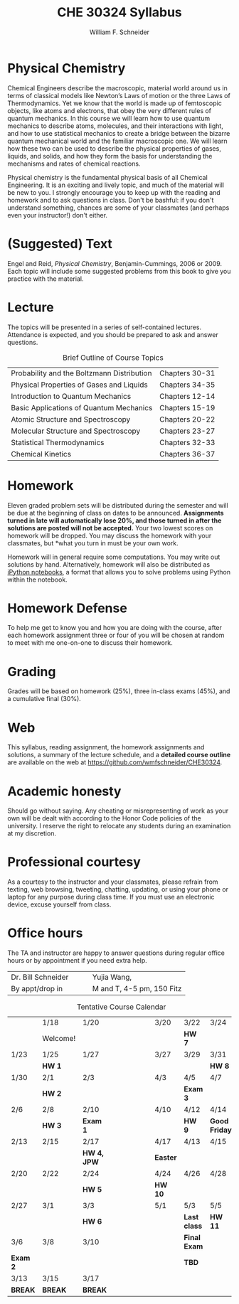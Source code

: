 #+BEGIN_OPTIONS
#+AUTHOR: William F. Schneider
#+TITLE: CHE 30324 Syllabus
#+EMAIL: wschneider@nd.edu
#+LATEX_CLASS_OPTIONS: [11pt]
#+LATEX_HEADER:\usepackage[left=1in, right=1in, top=1in, bottom=1in, nohead]{geometry}
#+LATEX_HEADER:\geometry{margin=1.0in}
#+LATEX_HEADER:\usepackage{amsmath}
#+LATEX_HEADER:\usepackage{graphicx}
#+LATEX_HEADER:\usepackage{epstopdf}
#+LATEX_HEADER:\usepackage{fancyhdr}
#+LATEX_HEADER:\usepackage{hyperref}
#+LATEX_HEADER:\usepackage[labelfont=bf]{caption}
#+LATEX_HEADER:\usepackage{setspace}
# #+LATEX_HEADER:\setlength{\headheight}{10.2pt}
# #+LATEX_HEADER:\setlength{\headsep}{20pt}
#+LATEX_HEADER:\def\dbar{{\mathchar'26\mkern-12mu d}}
#+LATEX_HEADER:\pagestyle{fancy}
#+LATEX_HEADER:\fancyhf{}
#+LATEX_HEADER:\renewcommand{\headrulewidth}{0.5pt}
#+LATEX_HEADER:\renewcommand{\footrulewidth}{0.5pt}
#+LATEX_HEADER:\lfoot{\today}
#+LATEX_HEADER:\cfoot{\copyright\ 2017 W.\ F.\ Schneider}
#+LATEX_HEADER:\rfoot{\thepage}
#+LATEX_HEADER:\title{University of Notre Dame\\Physical Chemistry for Chemical Engineers\\(CHE 30324)}
#+LATEX_HEADER:\author{Prof. William F.\ Schneider}
#+LATEX_HEADER:\def\dbar{{\mathchar'26\mkern-12mu d}}
#+LATEX_HEADER:\usepackage[small]{titlesec}
#+LATEX_HEADER:\titlespacing*{\section}
#+LATEX_HEADER:{0pt}{0.4\baselineskip}{0.0\baselineskip}
#+LATEX_HEADER:\titlespacing*{\subsection}
#+LATEX_HEADER:{0pt}{0.4\baselineskip}{0.0\baselineskip}
#+LATEX_HEADER:\titlespacing*{\subsubsection}
#+LATEX_HEADER:{0pt}{0.1\baselineskip}{0.0\baselineskip}

#+OPTIONS: toc:nil
#+OPTIONS: H:3 num:3
#+OPTIONS: ':t
#+END_OPTIONS

#+BEGIN_EXPORT latex
\begin{center}
\textsc{\Large Physical Chemistry for Chemical Engineers (CHE 30324)}\\University of Notre Dame, Spring 2017
\end{center}
\begin{tabular*}{\textwidth}{@{\extracolsep{\fill}}l r}
\hline
Prof.\ Bill Schneider & Classroom: 155 DBRT\\
Office: 123b Cushing & Lecture MWF 12:50-1:40\\
\email{wschneider@nd.edu}, phone 574-631-8754\\
\hline
\end{tabular*}
#+END_EXPORT

* Physical Chemistry
Chemical Engineers describe the macroscopic, material world around us in terms of classical models like Newton’s Laws of motion or the three Laws of Thermodynamics. Yet we know that the world is made up of femtoscopic objects, like atoms and electrons, that obey the very different rules of quantum mechanics. In this course we will learn how to use quantum mechanics to describe atoms, molecules, and their interactions with light, and how to use statistical mechanics to create a bridge between the bizarre quantum mechanical world and the familiar macroscopic one. We will learn how these two can be used to describe the physical properties of gases, liquids, and solids, and how they form the basis for understanding the mechanisms and rates of chemical reactions.

Physical chemistry is the fundamental physical basis of all Chemical Engineering. It is an exciting and lively topic, and much of the material will be new to you. I strongly encourage you to keep up with the reading and homework and to ask questions in class. Don't be bashful: if you don't understand something, chances are some of your classmates (and perhaps even your instructor!) don't either.

* (Suggested) Text
Engel and Reid, /Physical Chemistry/, Benjamin-Cummings, 2006 or 2009. Each topic will include some suggested problems from this book to give you practice with the material.

* Lecture
The topics will be presented in a series of self-contained
lectures. Attendance is expected, and you should be prepared to ask
and answer questions.  

#+CAPTION: Brief Outline of Course Topics
|--------------------------------------------+----------------|
| Probability and the Boltzmann Distribution | Chapters 30-31 |
| Physical Properties of Gases and Liquids   | Chapters 34-35 |
| Introduction to Quantum Mechanics          | Chapters 12-14 |
| Basic Applications of Quantum Mechanics    | Chapters 15-19 |
| Atomic Structure and Spectroscopy          | Chapters 20-22 |
| Molecular Structure and Spectroscopy       | Chapters 23-27 |
| Statistical Thermodynamics                 | Chapters 32-33 |
| Chemical Kinetics                          | Chapters 36-37 |
|--------------------------------------------+----------------|
    
* Homework
Eleven graded problem sets will be distributed during the semester and will be due at the beginning of class on dates to be announced.  *Assignments turned in late will automatically lose 20%, and those turned in after the solutions are posted will not be accepted.*  Your two lowest scores on homework will be dropped.  You may discuss the homework with your classmates, but *what you turn in must be your own work.

Homework will in general require some computations. You may write out solutions by hand. Alternatively, homework will also be distributed as [[https://ipython.org/notebook.html][iPython notebooks]], a format that allows you to solve problems using Python within the notebook.
* Homework Defense
To help me get to know you and how you are doing with the course, after each homework assignment three or four of you will be chosen at random to meet with me one-on-one to discuss their homework.

* Grading
Grades will be based on homework (25%), three in-class exams (45%), and a cumulative final (30%).

* Web
This syllabus, reading assignment, the homework assignments and solutions, a summary of the lecture schedule, and a *detailed course outline* are available on the web at [[https://github.com/wmfschneider/CHE30324]]. 

* Academic honesty
Should go without saying. Any cheating or misrepresenting of work as your own will be dealt with according to the Honor Code policies of the university. I reserve the right to relocate any students during an examination at my discretion.

* Professional courtesy
As a courtesy to the instructor and your classmates, please refrain from
texting, web browsing, tweeting, chatting, updating, or using your phone or laptop for any
purpose during class time.  If you must use an electronic device, excuse
yourself from class.

* Office hours
The TA and instructor are happy to answer questions during regular office hours or by appointment if you need extra help.

| Dr. Bill Schneider\quad\quad | Yujia Wang, \email{ywang40@nd.edu} |
| By appt/drop in              | M and T, 4-5 pm, 150 Fitz          |


#+CAPTION: Tentative Course Calendar
|----------+----------+-------------+----------------------+----------+--------------+---------------|
|          | 1/18     | 1/20        | \quad\quad\quad\quad | 3/20     | 3/22         | 3/24          |
|          | Welcome! |             |                      |          | *HW 7*       |               |
|----------+----------+-------------+----------------------+----------+--------------+---------------|
| 1/23     | 1/25     | 1/27        |                      | 3/27     | 3/29         | 3/31          |
|          | *HW 1*   |             |                      |          |              | *HW 8*        |
|----------+----------+-------------+----------------------+----------+--------------+---------------|
| 1/30     | 2/1      | 2/3         |                      | 4/3      | 4/5          | 4/7           |
|          | *HW 2*   |             |                      |          | *Exam 3*     |               |
|----------+----------+-------------+----------------------+----------+--------------+---------------|
| 2/6      | 2/8      | 2/10        |                      | 4/10     | 4/12         | 4/14          |
|          | *HW 3*   | *Exam 1*    |                      |          | *HW 9*       | *Good Friday* |
|----------+----------+-------------+----------------------+----------+--------------+---------------|
| 2/13     | 2/15     | 2/17        |                      | 4/17     | 4/13         | 4/15          |
|          |          | *HW 4, JPW* |                      | *Easter* |              |               |
|----------+----------+-------------+----------------------+----------+--------------+---------------|
| 2/20     | 2/22     | 2/24        |                      | 4/24     | 4/26         | 4/28          |
|          |          | *HW 5*      |                      | *HW 10*  |              |               |
|----------+----------+-------------+----------------------+----------+--------------+---------------|
| 2/27     | 3/1      | 3/3         |                      | 5/1      | 5/3          | 5/5           |
|          |          | *HW 6*      |                      |          | *Last class* | *HW 11*       |
|----------+----------+-------------+----------------------+----------+--------------+---------------|
| 3/6      | 3/8      | 3/10        |                      |          | *Final Exam* |               |
| *Exam 2* |          |             |                      |          | *TBD*        |               |
|----------+----------+-------------+----------------------+----------+--------------+---------------|
| 3/13     | 3/15     | 3/17        |                      |          |              |               |
| *BREAK*  | *BREAK*  | *BREAK*     |                      |          |              |               |
|----------+----------+-------------+----------------------+----------+--------------+---------------|
